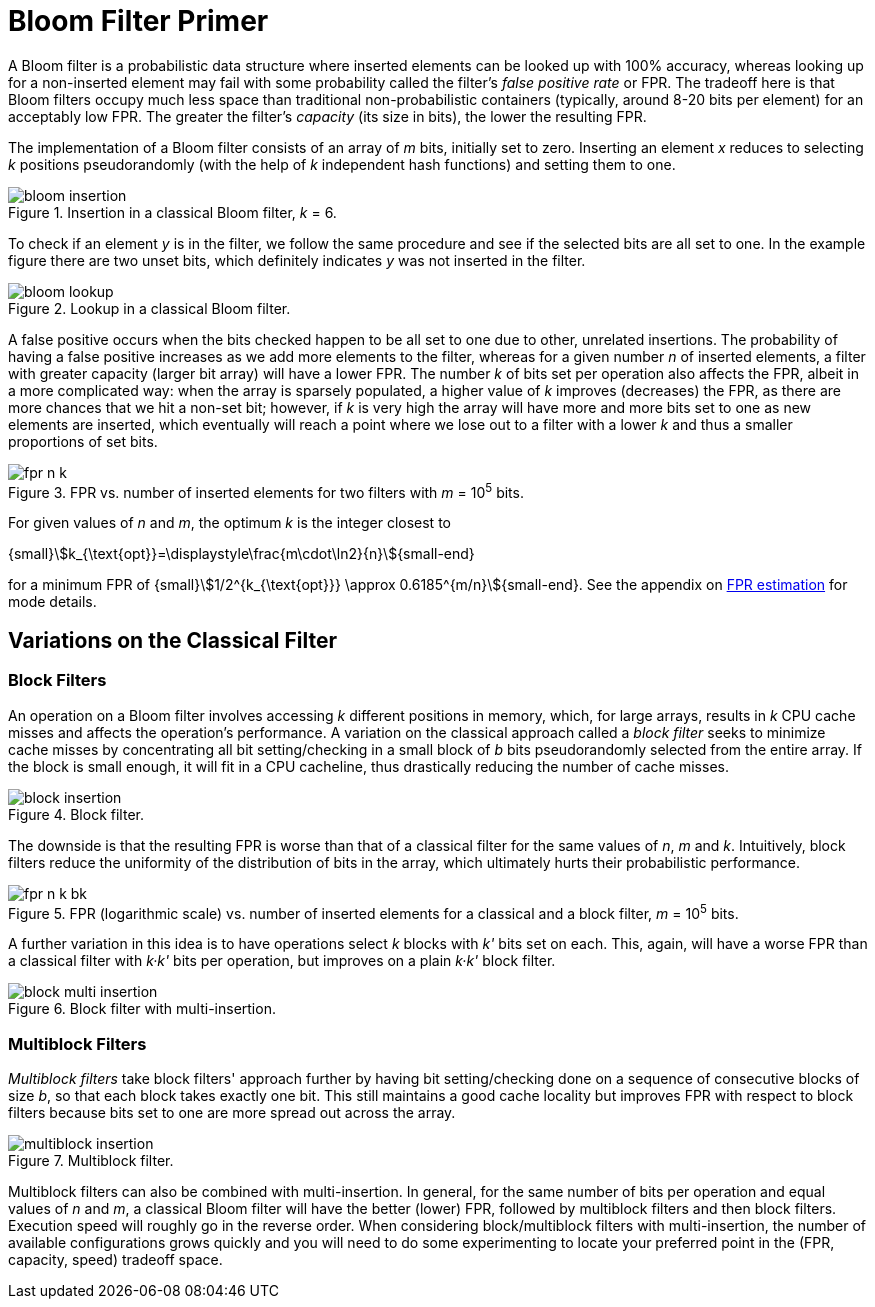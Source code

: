 [#primer]
= Bloom Filter Primer

:idprefix: primer_

A Bloom filter is a probabilistic data structure where inserted elements can be looked up
with 100% accuracy, whereas looking up for a non-inserted element may fail with
some probability called the filter's _false positive rate_ or FPR. The tradeoff here is
that Bloom filters occupy much less space than traditional non-probabilistic containers
(typically, around 8-20 bits per element) for an acceptably low FPR. The greater
the filter's _capacity_ (its size in bits), the lower the resulting FPR.

The implementation of a Bloom filter consists of an array of _m_ bits, initially set to zero.
Inserting an element _x_ reduces to selecting _k_ positions pseudorandomly (with the help
of _k_ independent hash functions) and setting them to one.

image::bloom_insertion.png[align=center, title="Insertion in a classical Bloom filter, _k_ = 6."]

To check if an element _y_ is in the filter, we follow the same procedure and see if
the selected bits are all set to one. In the example figure there are two unset bits, which
definitely indicates _y_ was not inserted in the filter.

image::bloom_lookup.png[align=center, title="Lookup in a classical Bloom filter."]

A false positive occurs when the bits checked happen to be all set to one due to
other, unrelated insertions. The probability of having a false positive increases as we
add more elements to the filter, whereas for a given number _n_ of inserted elements, a filter
with greater capacity (larger bit array) will have a lower FPR.
The number _k_ of bits set per operation also affects the FPR, albeit in a more complicated way:
when the array is sparsely populated, a higher value of _k_ improves (decreases) the FPR,
as there are more chances that we hit a non-set bit; however, if _k_ is very high
the array will have more and more bits set to one as new elements are inserted, which
eventually will reach a point where we lose out to a filter with a lower _k_ and
thus a smaller proportions of set bits.

image::fpr_n_k.png[align=center, title="FPR vs. number of inserted elements for two filters with _m_ = 10^5^ bits."]

For given values of _n_ and _m_, the optimum _k_ is the integer closest to

[.text-center]
{small}stem:[k_{\text{opt}}=\displaystyle\frac{m\cdot\ln2}{n}]{small-end}

for a minimum FPR of
{small}stem:[1/2^{k_{\text{opt}}} \approx 0.6185^{m/n}]{small-end}. See the appendix
on xref:fpr_estimation[FPR estimation] for mode details.

== Variations on the Classical Filter

=== Block Filters

An operation on a Bloom filter involves accessing _k_ different positions in memory,
which, for large arrays, results in _k_ CPU cache misses and affects the
operation's performance. A variation on the classical approach called a
_block filter_ seeks to minimize cache misses by concentrating all bit
setting/checking in a small block of _b_ bits pseudorandomly selected from the
entire array. If the block is small enough, it will fit in a CPU cacheline,
thus drastically reducing the number of cache misses.

image::block_insertion.png[align=center, title="Block filter."]

The downside is that the resulting FPR is worse than that of a classical filter for
the same values of _n_, _m_ and _k_. Intuitively, block filters reduce the
uniformity of the distribution of bits in the array, which ultimately hurts their
probabilistic performance.

image::fpr_n_k_bk.png[align=center, title="FPR (logarithmic scale) vs. number of inserted elements for a classical and a block filter, _m_ = 10^5^ bits."]

A further variation in this idea is to have operations select _k_ blocks
with _k'_ bits set on each. This, again, will have a worse FPR than a classical
filter with _k&middot;k'_ bits per operation, but improves on a plain
_k&middot;k'_ block filter.

image::block_multi_insertion.png[align=center, title="Block filter with multi-insertion."]

=== Multiblock Filters

_Multiblock filters_ take block filters' approach further by having
bit setting/checking done on a sequence of consecutive blocks of size _b_,
so that each block takes exactly one bit. This still maintains a good cache
locality but improves FPR with respect to block filters because bits set to one
are more spread out across the array.

image::multiblock_insertion.png[align=center, title="Multiblock filter."]

Multiblock filters can also be combined with multi-insertion. In general,
for the same number of bits per operation and equal values of _n_ and _m_,
a classical Bloom filter will have the better (lower) FPR, followed by
multiblock filters and then block filters. Execution speed will roughly go
in the reverse order. When considering block/multiblock filters with
multi-insertion, the number of available configurations grows quickly and
you will need to do some experimenting to locate your preferred point in the
(FPR, capacity, speed) tradeoff space.